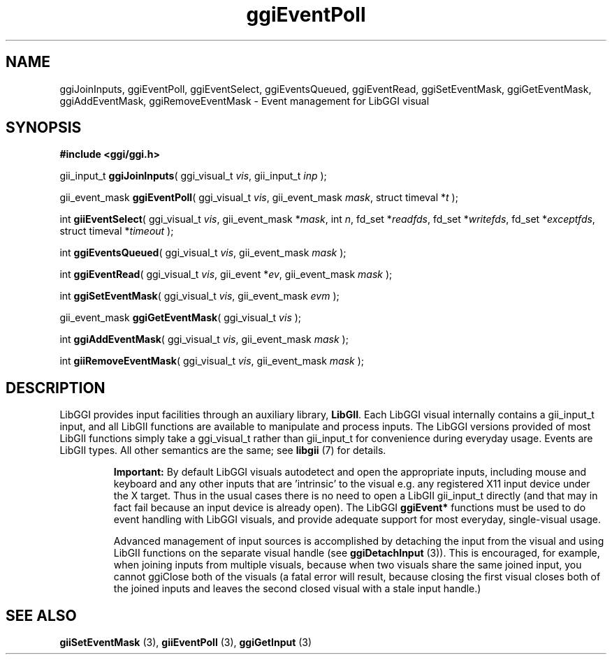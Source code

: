 .TH "ggiEventPoll" 3 GGI
.SH NAME
ggiJoinInputs, ggiEventPoll, ggiEventSelect, ggiEventsQueued, ggiEventRead, ggiSetEventMask, ggiGetEventMask, ggiAddEventMask, ggiRemoveEventMask \- Event management for LibGGI visual
.SH SYNOPSIS
\fB#include <ggi/ggi.h>\fR

gii_input_t \fBggiJoinInputs\fR( ggi_visual_t \fIvis\fR, gii_input_t \fIinp\fR );

gii_event_mask \fBggiEventPoll\fR( ggi_visual_t \fIvis\fR, gii_event_mask \fImask\fR, struct timeval *\fIt\fR );

int \fBgiiEventSelect\fR( ggi_visual_t \fIvis\fR, gii_event_mask *\fImask\fR, int \fIn\fR, fd_set *\fIreadfds\fR, fd_set *\fIwritefds\fR, fd_set *\fIexceptfds\fR, struct timeval *\fItimeout\fR );

int \fBggiEventsQueued\fR( ggi_visual_t \fIvis\fR, gii_event_mask \fImask\fR );

int \fBggiEventRead\fR( ggi_visual_t \fIvis\fR, gii_event *\fIev\fR, gii_event_mask \fImask\fR );

int \fBggiSetEventMask\fR( ggi_visual_t \fIvis\fR, gii_event_mask \fIevm\fR );

gii_event_mask \fBggiGetEventMask\fR( ggi_visual_t \fIvis\fR );

int \fBggiAddEventMask\fR( ggi_visual_t \fIvis\fR, gii_event_mask \fImask\fR );

int \fBgiiRemoveEventMask\fR( ggi_visual_t \fIvis\fR, gii_event_mask \fImask\fR );
.SH DESCRIPTION
LibGGI provides input facilities through an auxiliary library, \fBLibGII\fR. Each LibGGI visual internally contains a gii_input_t input, and all LibGII functions are available to manipulate and process inputs. The LibGGI versions provided of most LibGII functions simply take a ggi_visual_t rather than gii_input_t for convenience during everyday usage. Events are LibGII types. All other semantics are the same; see \fBlibgii\fR (7) for details.

.RS
\fBImportant:\fR
By default LibGGI visuals autodetect and open the appropriate inputs, including mouse and keyboard and any other inputs that are 'intrinsic' to the visual e.g. any registered X11 input device under the X target. Thus in the usual cases there is no need to open a LibGII gii_input_t directly (and that may in fact fail because an input device is already open). The LibGGI \fBggiEvent*\fR functions must be used to do event handling with LibGGI visuals, and provide adequate support for most everyday, single-visual usage.

Advanced management of input sources is accomplished by detaching the input from the visual and using LibGII functions on the separate visual handle (see \fBggiDetachInput\fR (3)). This is encouraged, for example, when joining inputs from multiple visuals, because when two visuals share the same joined input, you cannot ggiClose both of the visuals (a fatal error will result, because closing the first visual closes both of the joined inputs and leaves the second closed visual with a stale input handle.)
.RE
.SH SEE ALSO
\fBgiiSetEventMask\fR (3), \fBgiiEventPoll\fR (3), \fBggiGetInput\fR (3) 
